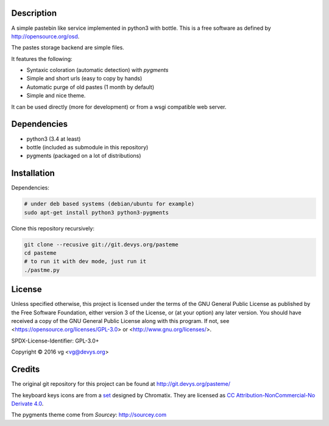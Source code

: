 Description
===========

A simple pastebin like service implemented in python3 with bottle. This is
a free software as defined by http://opensource.org/osd.

The pastes storage backend are simple files.

It features the following:

- Syntaxic coloration (automatic detection) with `pygments`
- Simple and short urls (easy to copy by hands)
- Automatic purge of old pastes (1 month by default)
- Simple and nice theme.

It can be used directly (more for development) or from a wsgi compatible
web server.

Dependencies
============

- python3 (3.4 at least)
- bottle (included as submodule in this repository)
- pygments (packaged on a lot of distributions)

Installation
============

Dependencies:

.. code:: shell

    # under deb based systems (debian/ubuntu for example)
    sudo apt-get install python3 python3-pygments

Clone this repository recursively:

.. code:: shell

    git clone --recusive git://git.devys.org/pasteme
    cd pasteme
    # to run it with dev mode, just run it
    ./pastme.py

License
=======

Unless specified otherwise, this project is licensed under the terms of the
GNU General Public License as published by the Free Software Foundation,
either version 3 of the License, or (at your option) any later version. You
should have received a copy of the GNU General Public License along with this
program. If not, see <https://opensource.org/licenses/GPL-3.0> or
<http://www.gnu.org/licenses/>.

SPDX-License-Identifier: GPL-3.0+

Copyright © 2016 vg <vg@devys.org>

Credits
=======

The original git repository for this project can be found at
http://git.devys.org/pasteme/

The keyboard keys icons are from a set_ designed by Chromatix.
They are licensed as `CC Attribution-NonCommercial-No Derivate 4.0`__.

.. _set: http://www.iconarchive.com/show/keyboard-keys-icons-by-chromatix.2.html
.. __: http://creativecommons.org/licenses/by-nc-nd/4.0/legalcode

The pygments theme come from *Sourcey*: http://sourcey.com
